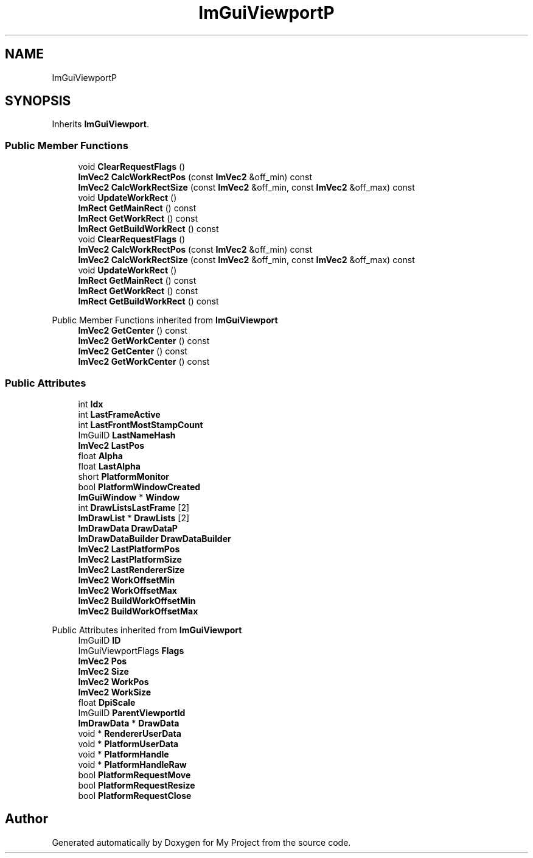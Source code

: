 .TH "ImGuiViewportP" 3 "Wed Feb 1 2023" "Version Version 0.0" "My Project" \" -*- nroff -*-
.ad l
.nh
.SH NAME
ImGuiViewportP
.SH SYNOPSIS
.br
.PP
.PP
Inherits \fBImGuiViewport\fP\&.
.SS "Public Member Functions"

.in +1c
.ti -1c
.RI "void \fBClearRequestFlags\fP ()"
.br
.ti -1c
.RI "\fBImVec2\fP \fBCalcWorkRectPos\fP (const \fBImVec2\fP &off_min) const"
.br
.ti -1c
.RI "\fBImVec2\fP \fBCalcWorkRectSize\fP (const \fBImVec2\fP &off_min, const \fBImVec2\fP &off_max) const"
.br
.ti -1c
.RI "void \fBUpdateWorkRect\fP ()"
.br
.ti -1c
.RI "\fBImRect\fP \fBGetMainRect\fP () const"
.br
.ti -1c
.RI "\fBImRect\fP \fBGetWorkRect\fP () const"
.br
.ti -1c
.RI "\fBImRect\fP \fBGetBuildWorkRect\fP () const"
.br
.ti -1c
.RI "void \fBClearRequestFlags\fP ()"
.br
.ti -1c
.RI "\fBImVec2\fP \fBCalcWorkRectPos\fP (const \fBImVec2\fP &off_min) const"
.br
.ti -1c
.RI "\fBImVec2\fP \fBCalcWorkRectSize\fP (const \fBImVec2\fP &off_min, const \fBImVec2\fP &off_max) const"
.br
.ti -1c
.RI "void \fBUpdateWorkRect\fP ()"
.br
.ti -1c
.RI "\fBImRect\fP \fBGetMainRect\fP () const"
.br
.ti -1c
.RI "\fBImRect\fP \fBGetWorkRect\fP () const"
.br
.ti -1c
.RI "\fBImRect\fP \fBGetBuildWorkRect\fP () const"
.br
.in -1c

Public Member Functions inherited from \fBImGuiViewport\fP
.in +1c
.ti -1c
.RI "\fBImVec2\fP \fBGetCenter\fP () const"
.br
.ti -1c
.RI "\fBImVec2\fP \fBGetWorkCenter\fP () const"
.br
.ti -1c
.RI "\fBImVec2\fP \fBGetCenter\fP () const"
.br
.ti -1c
.RI "\fBImVec2\fP \fBGetWorkCenter\fP () const"
.br
.in -1c
.SS "Public Attributes"

.in +1c
.ti -1c
.RI "int \fBIdx\fP"
.br
.ti -1c
.RI "int \fBLastFrameActive\fP"
.br
.ti -1c
.RI "int \fBLastFrontMostStampCount\fP"
.br
.ti -1c
.RI "ImGuiID \fBLastNameHash\fP"
.br
.ti -1c
.RI "\fBImVec2\fP \fBLastPos\fP"
.br
.ti -1c
.RI "float \fBAlpha\fP"
.br
.ti -1c
.RI "float \fBLastAlpha\fP"
.br
.ti -1c
.RI "short \fBPlatformMonitor\fP"
.br
.ti -1c
.RI "bool \fBPlatformWindowCreated\fP"
.br
.ti -1c
.RI "\fBImGuiWindow\fP * \fBWindow\fP"
.br
.ti -1c
.RI "int \fBDrawListsLastFrame\fP [2]"
.br
.ti -1c
.RI "\fBImDrawList\fP * \fBDrawLists\fP [2]"
.br
.ti -1c
.RI "\fBImDrawData\fP \fBDrawDataP\fP"
.br
.ti -1c
.RI "\fBImDrawDataBuilder\fP \fBDrawDataBuilder\fP"
.br
.ti -1c
.RI "\fBImVec2\fP \fBLastPlatformPos\fP"
.br
.ti -1c
.RI "\fBImVec2\fP \fBLastPlatformSize\fP"
.br
.ti -1c
.RI "\fBImVec2\fP \fBLastRendererSize\fP"
.br
.ti -1c
.RI "\fBImVec2\fP \fBWorkOffsetMin\fP"
.br
.ti -1c
.RI "\fBImVec2\fP \fBWorkOffsetMax\fP"
.br
.ti -1c
.RI "\fBImVec2\fP \fBBuildWorkOffsetMin\fP"
.br
.ti -1c
.RI "\fBImVec2\fP \fBBuildWorkOffsetMax\fP"
.br
.in -1c

Public Attributes inherited from \fBImGuiViewport\fP
.in +1c
.ti -1c
.RI "ImGuiID \fBID\fP"
.br
.ti -1c
.RI "ImGuiViewportFlags \fBFlags\fP"
.br
.ti -1c
.RI "\fBImVec2\fP \fBPos\fP"
.br
.ti -1c
.RI "\fBImVec2\fP \fBSize\fP"
.br
.ti -1c
.RI "\fBImVec2\fP \fBWorkPos\fP"
.br
.ti -1c
.RI "\fBImVec2\fP \fBWorkSize\fP"
.br
.ti -1c
.RI "float \fBDpiScale\fP"
.br
.ti -1c
.RI "ImGuiID \fBParentViewportId\fP"
.br
.ti -1c
.RI "\fBImDrawData\fP * \fBDrawData\fP"
.br
.ti -1c
.RI "void * \fBRendererUserData\fP"
.br
.ti -1c
.RI "void * \fBPlatformUserData\fP"
.br
.ti -1c
.RI "void * \fBPlatformHandle\fP"
.br
.ti -1c
.RI "void * \fBPlatformHandleRaw\fP"
.br
.ti -1c
.RI "bool \fBPlatformRequestMove\fP"
.br
.ti -1c
.RI "bool \fBPlatformRequestResize\fP"
.br
.ti -1c
.RI "bool \fBPlatformRequestClose\fP"
.br
.in -1c

.SH "Author"
.PP 
Generated automatically by Doxygen for My Project from the source code\&.
